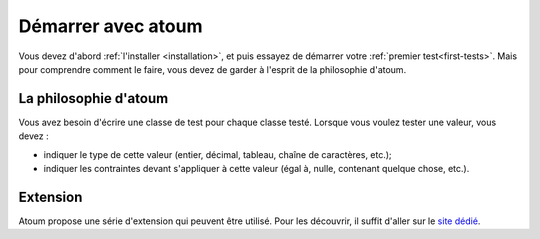 
.. only:: pdf and epub
   Cette documentation est hébergé officiellement sur http://docs.atoum.org/ et le contenu porte une licence ´propre<licences>´.

.. _start_with_atoum:

Démarrer avec atoum
###################

Vous devez d'abord :ref:`l'installer <installation>`, et puis essayez de démarrer votre :ref:`premier test<first-tests>`. Mais pour comprendre comment le faire, vous devez de garder à l'esprit de la philosophie d'atoum.

.. _atoum-philosophie:

La philosophie d'atoum
**********************

Vous avez besoin d'écrire une classe de test pour chaque classe testé. Lorsque vous voulez tester une valeur, vous devez :

* indiquer le type de cette valeur (entier, décimal, tableau, chaîne de caractères, etc.);
* indiquer les contraintes devant s'appliquer à cette valeur (égal à, nulle, contenant quelque chose, etc.).

.. _atoum-extension:

Extension
*********

Atoum propose une série d'extension qui peuvent être utilisé. Pour les découvrir, il suffit d'aller sur le `site dédié <http://extensions.atoum.org/>`_.

